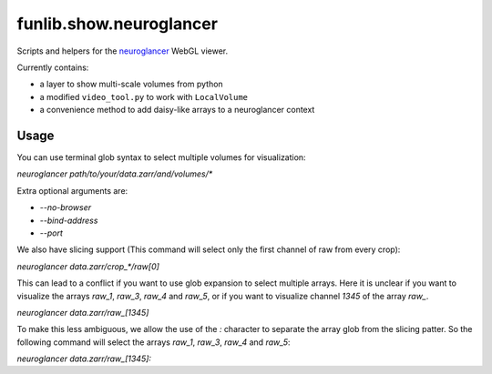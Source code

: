 funlib.show.neuroglancer
========================

Scripts and helpers for the
`neuroglancer <https://github.com/google/neuroglancer>`_ WebGL viewer.

Currently contains:

- a layer to show multi-scale volumes from python

- a modified ``video_tool.py`` to work with ``LocalVolume``

- a convenience method to add daisy-like arrays to a neuroglancer context

Usage
-----

You can use terminal glob syntax to select multiple volumes for visualization:

`neuroglancer path/to/your/data.zarr/and/volumes/*`

Extra optional arguments are:

- `--no-browser`
- `--bind-address`
- `--port`


We also have slicing support (This command will select only the first channel of raw from every crop):

`neuroglancer data.zarr/crop_*/raw[0]`

This can lead to a conflict if you want to use glob expansion to select multiple arrays.
Here it is unclear if you want to visualize the arrays `raw_1`, `raw_3`, `raw_4` and `raw_5`,
or if you want to visualize channel `1345` of the array `raw_`.

`neuroglancer data.zarr/raw_[1345]`

To make this less ambiguous, we allow the use of the `:` character to separate the array glob from the
slicing patter. So the following command will select the arrays `raw_1`, `raw_3`, `raw_4` and `raw_5`:

`neuroglancer data.zarr/raw_[1345]:`